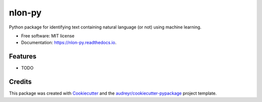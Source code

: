 =======
nlon-py
=======


.. image:: https://img.shields.io/pypi/v/nlon_py.svg
        :target: https://pypi.python.org/pypi/nlon_py

.. image:: https://img.shields.io/travis/Jianwen-Xu/nlon_py.svg
        :target: https://travis-ci.com/Jianwen-Xu/nlon_py

.. image:: https://readthedocs.org/projects/nlon-py/badge/?version=latest
        :target: https://nlon-py.readthedocs.io/en/latest/?version=latest
        :alt: Documentation Status




Python package for identifying text containing natural language (or not) using machine learning.


* Free software: MIT license
* Documentation: https://nlon-py.readthedocs.io.


Features
--------

* TODO

Credits
-------

This package was created with Cookiecutter_ and the `audreyr/cookiecutter-pypackage`_ project template.

.. _Cookiecutter: https://github.com/audreyr/cookiecutter
.. _`audreyr/cookiecutter-pypackage`: https://github.com/audreyr/cookiecutter-pypackage
